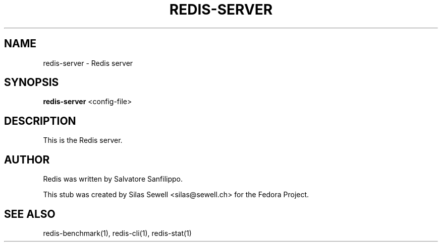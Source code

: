 .TH REDIS-SERVER 8 "July 28, 2010"
.SH NAME
redis-server - Redis server
.SH SYNOPSIS
.PP
.B redis-server
<config-file>
.SH DESCRIPTION
.PP
This is the Redis server.
.SH "AUTHOR"
.PP
Redis was written by Salvatore Sanfilippo.
.PP
This stub was created by Silas Sewell <silas@sewell.ch> for the Fedora Project.
.SH "SEE ALSO"
redis-benchmark(1), redis-cli(1), redis-stat(1)
